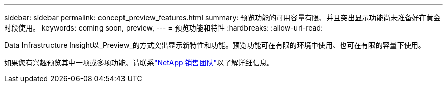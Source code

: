 ---
sidebar: sidebar 
permalink: concept_preview_features.html 
summary: 预览功能的可用容量有限、并且突出显示功能尚未准备好在黄金时段使用。 
keywords: coming soon, preview, 
---
= 预览功能和特性
:hardbreaks:
:allow-uri-read: 


[role="lead"]
Data Infrastructure Insight以_Preview_的方式突出显示新特性和功能。预览功能可在有限的环境中使用、也可在有限的容量下使用。

如果您有兴趣预览其中一项或多项功能、请联系link:https://bluexp.netapp.com/contact-cds["NetApp 销售团队"]以了解详细信息。
